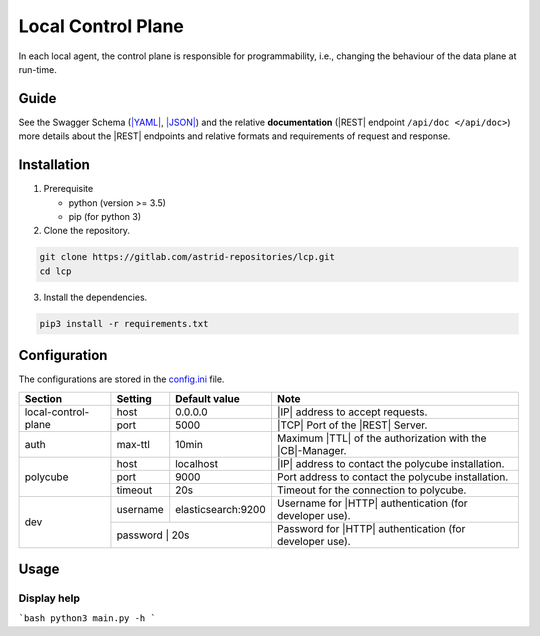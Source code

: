 Local Control Plane
===================

.. image:: https://img.shields.io/github/license/astrid-project/lcp
    :target: https://github.com/astrid-project/lcp/-/blob/master/LICENSE
    :alt: MIT License

.. image:: https://img.shields.io/github/languages/code-size/astrid-project/lcp?color=red&logo=github
    :target: https://github.com/astrid-project/lcp
    :alt: GitHub Code Size

.. image:: https://img.shields.io/github/repo-size/astrid-project/lcp?color=red&logo=github
    :target: https://github.com/astrid-project/lcp
    :alt: GitHub Repository Size

.. image:: https://img.shields.io/github/v/tag/astrid-project/lcp?label=release&logo=github
    :target: https://github.com/astrid-project/lcp/releases
    :alt: GitJHub Release

.. image:: https://img.shields.io/cii/summary/4096
    :target: https://bestpractices.coreinfrastructure.org/en/projects/4096
    :alt: CII Progress

.. image:: https://readthedocs.org/projects/lcp/badge/?version=latest
    :target: https://lcp.readthedocs.io
    :alt: Readthedocs

.. image:: https://pyup.io/repos/github/astrid-project/lcp/shield.svg
    :target: https://pyup.io/repos/github/astrid-project/lcp/
    :alt: PyUP

In each local agent, the control plane is responsible for programmability, i.e., changing the behaviour of the data plane at run-time.


Guide
-----

See the Swagger Schema (`|YAML| <api/swagger.yaml>`_, `|JSON| <api/swagger.json>`_) and the relative **documentation** (|REST|
endpoint ``/api/doc </api/doc>``) more details about the |REST| endpoints and relative formats and
requirements of request and response.


Installation
------------

1. Prerequisite

   - python (version >= 3.5)
   - pip (for python 3)

2. Clone the repository.

.. code-block:: console

  git clone https://gitlab.com/astrid-repositories/lcp.git
  cd lcp

3. Install the dependencies.

.. code-block:: console

  pip3 install -r requirements.txt


Configuration
-------------

The configurations are stored in the `config.ini <config.ini>`_ file.

+---------------------+-----------------+--------------------+-----------------------------------------------------------+
| Section             | Setting         | Default value      | Note                                                      |
+=====================+=================+====================+===========================================================+
| local-control-plane | host            | 0.0.0.0            | |IP| address to accept requests.                          |
|                     +-----------------+--------------------+-----------------------------------------------------------+
|                     | port            | 5000               | |TCP| Port of the |REST| Server.                          |
+---------------------+-----------------+--------------------+-----------------------------------------------------------+
| auth                | max-ttl         | 10min              | Maximum |TTL| of the authorization with the |CB|-Manager. |
+---------------------+-----------------+--------------------+-----------------------------------------------------------+
| polycube            | host            | localhost          | |IP| address to contact the polycube installation.        |
|                     +-----------------+--------------------+-----------------------------------------------------------+
|                     | port            | 9000               | Port address to contact the polycube installation.        |
|                     +-----------------+--------------------+-----------------------------------------------------------+
|                     | timeout         | 20s                | Timeout for the connection to polycube.                   |
+---------------------+-----------------+--------------------+-----------------------------------------------------------+
| dev                 | username        | elasticsearch:9200 | Username for |HTTP| authentication (for developer use).   |
|                     +-----------------+--------------------+-----------------------------------------------------------+
|                     | password         | 20s               | Password for |HTTP| authentication (for developer use).   |
+---------------------+-----------------+--------------------+-----------------------------------------------------------+


Usage
-----

Display help
^^^^^^^^^^^^

```bash
python3 main.py -h
```


.. glossary::

  ACL
    Access Control Lis

  API
    Application Program Interface

  BA
    Basic Authentication

  BPF
    Berkeley Packet Filter

  CB
    Context Broker

  CRUD
    Create - Read - Update - Delete

  DB
    Database

  eBPF
    extended BPF

  ELK
    Elastic - LogStash - Kibana

  Exec_Env
    Execution Environment

  gRPC
    Google RPC

  HOBA
    HTTP Origin-Bound Authentication

  HTTP
    Hyper Text Transfer Protocol

  ID
    Identification

  IP
    Internet Protocol

  JSON
    Java Object Notation

  LCP
    Local Control Plane

  LDAP
    Lightweight Directory Access Protocol

  RBAC
    Role-Based Access Control

  regex
    regular expression

  REST
    Representational State Transfer

  RFC
    Request For Comments

  RPC
    Remote Procedure Call

  SCM
    Security Context Model

  SLA
    Service Level Agreements

  SQL
    Structured Query Language

  TCP
    Transmission Control Protocol

  TTL
    Time To Live

  VNF
    Virtual Network Function

  YANG
    Yet Another Next Generation

  YAML
    YAML Ain't Markup Language


.. |API| replace:: :abbr:`APIs (Application Program Interface)`
.. |APIs| replace:: :abbr:`APIs (Application Program Interfaces)`
.. |ASTRID| replace:: :abbr:`ASTRID (AddreSsing ThReats for virtualIseD services)`
.. |CB| replace:: :abbr:`CB (Context Broker)`
.. |DB| replace:: :abbr:`DB (DataBase)`
.. |eBPF| replace:: :abbr:`eBPF (extended Berkeley Packet Filter)`
.. |HTTP| replace:: :abbr:`HTTP (HyperText Transfer Protocol)`
.. |IP| replace:: :abbr:`IP (Internet Protocol)`
.. |JSON| replace:: :abbr:`JSON (JavaScript Object Notation)`
.. |LCP| replace:: :abbr:`LCP (Local Control Plane)`
.. |REST| replace:: :abbr:`REST (Representational State Transfer)`
.. |TCP| replace:: :abbr:`TCP (Transmission Control Protocol)`
.. |TTL| replace:: :abbr:`TTL (Time To Live)`
.. |YAML| replace:: :abbr:`YAML (YAML Ain't Markup Language )`
